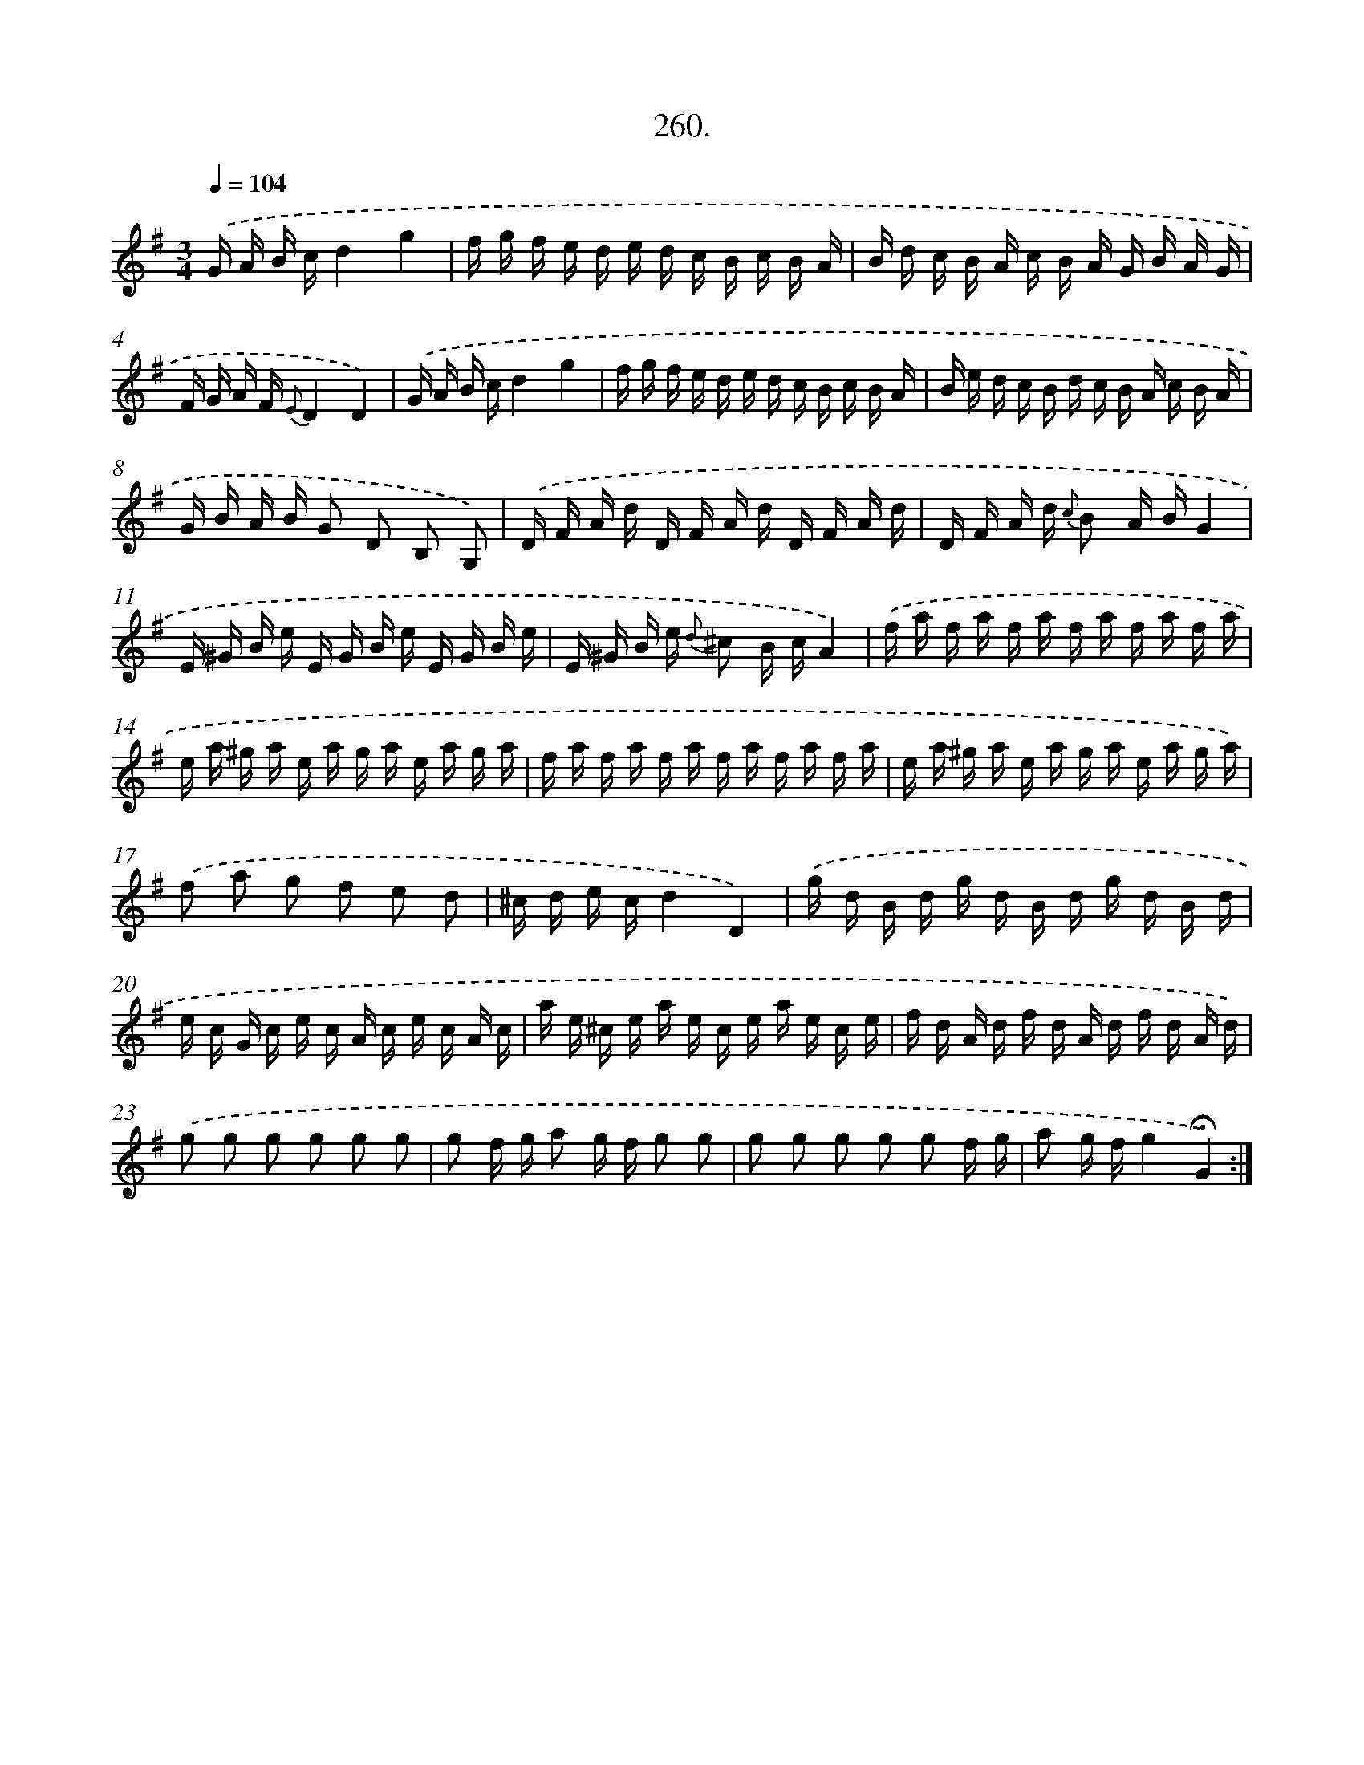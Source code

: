 X: 14624
T: 260.
%%abc-version 2.0
%%abcx-abcm2ps-target-version 5.9.1 (29 Sep 2008)
%%abc-creator hum2abc beta
%%abcx-conversion-date 2018/11/01 14:37:46
%%humdrum-veritas 3256864143
%%humdrum-veritas-data 3039014480
%%continueall 1
%%barnumbers 0
L: 1/16
M: 3/4
Q: 1/4=104
K: G clef=treble
.('G A B cd4g4 |
f g f e d e d c B c B A |
B d c B A c B A G B A G |
F G A F {E}D4D4) |
.('G A B cd4g4 |
f g f e d e d c B c B A |
B e d c B d c B A c B A |
G B A B G2 D2 B,2 G,2) |
.('D F A d D F A d D F A d |
D F A d {c} B2 A BG4 |
E ^G B e E G B e E G B e |
E ^G B e {d} ^c2 B cA4) |
.('f a f a f a f a f a f a |
e a ^g a e a g a e a g a |
f a f a f a f a f a f a |
e a ^g a e a g a e a g a) |
.('f2 a2 g2 f2 e2 d2 |
^c d e cd4D4) |
.('g d B d g d B d g d B d |
e c G c e c A c e c A c |
a e ^c e a e c e a e c e |
f d A d f d A d f d A d) |
.('g2 g2 g2 g2 g2 g2 |
g2 f g a2 g f g2 g2 |
g2 g2 g2 g2 g2 f g |
a2 g fg4!fermata!G4) :|]
